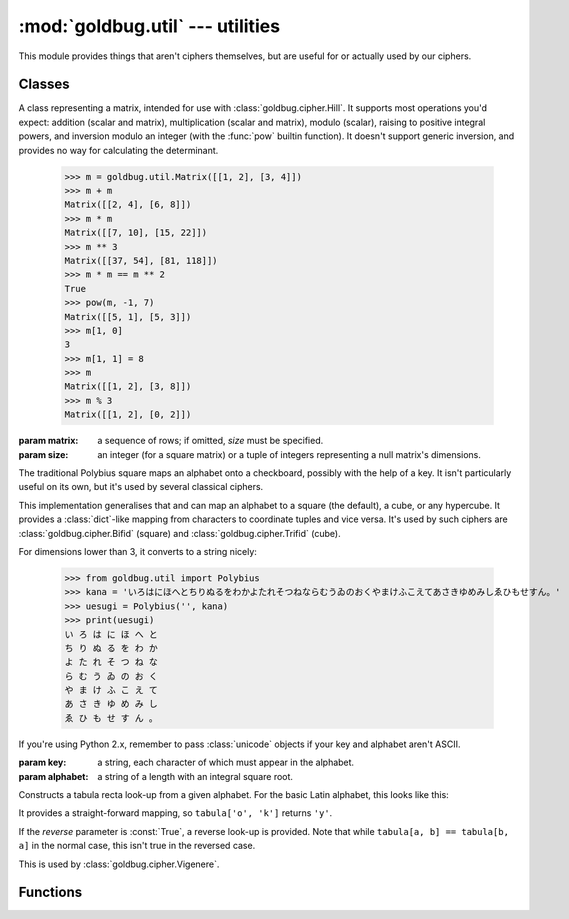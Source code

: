 :mod:`goldbug.util` --- utilities
=================================

.. module:: goldbug.util
   :synopsis: miscellaneous utilities

This module provides things that aren't ciphers themselves, but are useful for
or actually used by our ciphers.


Classes
-------

.. class:: Matrix(matrix=None, size=None)

   A class representing a matrix, intended for use with
   :class:`goldbug.cipher.Hill`. It supports most operations you'd expect:
   addition (scalar and matrix), multiplication (scalar and matrix), modulo
   (scalar), raising to positive integral powers, and inversion modulo an
   integer (with the :func:`pow` builtin function). It doesn't support generic
   inversion, and provides no way for calculating the determinant.

      >>> m = goldbug.util.Matrix([[1, 2], [3, 4]])
      >>> m + m
      Matrix([[2, 4], [6, 8]])
      >>> m * m
      Matrix([[7, 10], [15, 22]])
      >>> m ** 3
      Matrix([[37, 54], [81, 118]])
      >>> m * m == m ** 2
      True
      >>> pow(m, -1, 7)
      Matrix([[5, 1], [5, 3]])
      >>> m[1, 0]
      3
      >>> m[1, 1] = 8
      >>> m
      Matrix([[1, 2], [3, 8]])
      >>> m % 3
      Matrix([[1, 2], [0, 2]])

   :param matrix: a sequence of rows; if omitted, *size* must be specified.
   :param size: an integer (for a square matrix) or a tuple of integers
                representing a null matrix's dimensions.

.. class:: Polybius(key, alphabet='abcdefghiklmnopqrstuvwxyz', dimensions=2)

   The traditional Polybius square maps an alphabet onto a checkboard, possibly
   with the help of a key. It isn't particularly useful on its own, but it's
   used by several classical ciphers.

   This implementation generalises that and can map an alphabet to a square
   (the default), a cube, or any hypercube. It provides a :class:`dict`-like
   mapping from characters to coordinate tuples and vice versa. It's used by
   such ciphers are :class:`goldbug.cipher.Bifid` (square) and
   :class:`goldbug.cipher.Trifid` (cube).

   For dimensions lower than 3, it converts to a string nicely:

      >>> from goldbug.util import Polybius
      >>> kana = 'いろはにほへとちりぬるをわかよたれそつねならむうゐのおくやまけふこえてあさきゆめみしゑひもせすん。'
      >>> uesugi = Polybius('', kana)
      >>> print(uesugi)
      い ろ は に ほ へ と
      ち り ぬ る を わ か
      よ た れ そ つ ね な
      ら む う ゐ の お く
      や ま け ふ こ え て
      あ さ き ゆ め み し
      ゑ ひ も せ す ん 。

   If you're using Python 2.x, remember to pass :class:`unicode` objects if
   your key and alphabet aren't ASCII.

   :param key: a string, each character of which must appear in the alphabet.
   :param alphabet: a string of a length with an integral square root.

.. class:: TabulaRecta(alphabet='abcdefghijklmnopqrstuvwxyz', reverse=False)

   Constructs a tabula recta look-up from a given alphabet. For the basic Latin
   alphabet, this looks like this:

   .. image:: _static/tabula.svg
      :alt: tabula recta
      :align: center
      :width: 50%

   It provides a straight-forward mapping, so ``tabula['o', 'k']`` returns
   ``'y'``.

   If the *reverse* parameter is :const:`True`, a reverse look-up is provided.
   Note that while ``tabula[a, b] == tabula[b, a]`` in the normal case, this
   isn't true in the reversed case.

   This is used by :class:`goldbug.cipher.Vigenere`.


Functions
---------

.. function:: egcd(a, b)

   This function implements the extended Euclidean algorithm. It returns a tuple
   *(g, x, y)* such that :math:`ax + by = g = gcd(a, b)`.

.. function:: mmi(a, m)

   This function computes the multiplicative inverse of *a* modulo *m*,
   raising a :class:`ValueError` if *a* is not prime relative to *m* (and
   the multiplicative inverse therefore doesn't exist).
